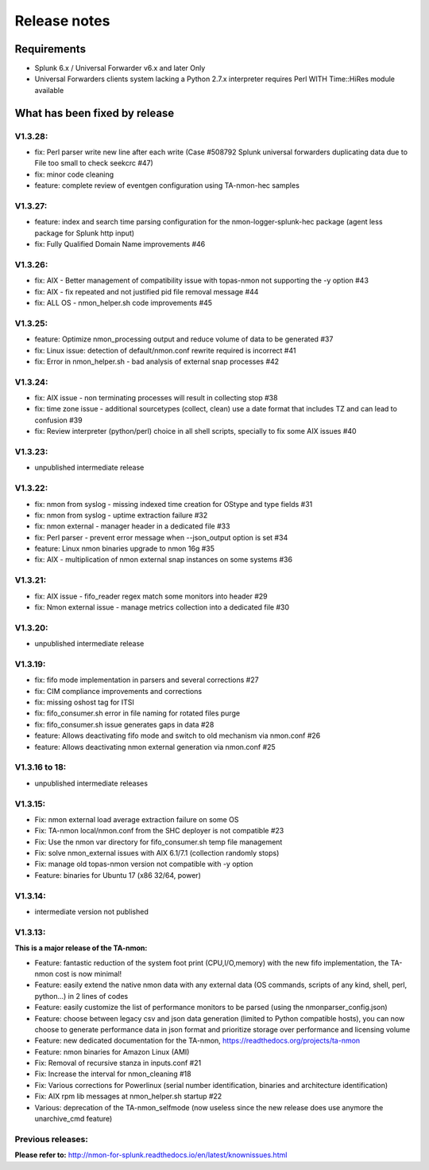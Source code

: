 #########################################
Release notes
#########################################

^^^^^^^^^^^^
Requirements
^^^^^^^^^^^^

* Splunk 6.x / Universal Forwarder v6.x and later Only

* Universal Forwarders clients system lacking a Python 2.7.x interpreter requires Perl WITH Time::HiRes module available

^^^^^^^^^^^^^^^^^^^^^^^^^^^^^^
What has been fixed by release
^^^^^^^^^^^^^^^^^^^^^^^^^^^^^^

========
V1.3.28:
========

- fix: Perl parser write new line after each write (Case #508792 Splunk universal forwarders duplicating data due to File too small to check seekcrc #47)
- fix: minor code cleaning
- feature: complete review of eventgen configuration using TA-nmon-hec samples

========
V1.3.27:
========

- feature: index and search time parsing configuration for the nmon-logger-splunk-hec package (agent less package for Splunk http input)
- fix: Fully Qualified Domain Name improvements #46

========
V1.3.26:
========

- fix: AIX - Better management of compatibility issue with topas-nmon not supporting the -y option #43
- fix: AIX - fix repeated and not justified pid file removal message #44
- fix: ALL OS - nmon_helper.sh code improvements #45

========
V1.3.25:
========

- feature: Optimize nmon_processing output and reduce volume of data to be generated #37
- fix: Linux issue: detection of default/nmon.conf rewrite required is incorrect #41
- fix: Error in nmon_helper.sh - bad analysis of external snap processes #42

========
V1.3.24:
========

- fix: AIX issue - non terminating processes will result in collecting stop #38
- fix: time zone issue - additional sourcetypes (collect, clean) use a date format that includes TZ and can lead to confusion #39
- fix: Review interpreter (python/perl) choice in all shell scripts, specially to fix some AIX issues #40

========
V1.3.23:
========

- unpublished intermediate release

========
V1.3.22:
========

- fix: nmon from syslog - missing indexed time creation for OStype and type fields #31
- fix: nmon from syslog - uptime extraction failure #32
- fix: nmon external - manager header in a dedicated file #33
- fix: Perl parser - prevent error message when --json_output option is set #34
- feature: Linux nmon binaries upgrade to nmon 16g #35
- fix: AIX - multiplication of nmon external snap instances on some systems #36

========
V1.3.21:
========

- fix: AIX issue - fifo_reader regex match some monitors into header #29
- fix: Nmon external issue - manage metrics collection into a dedicated file #30

========
V1.3.20:
========

- unpublished intermediate release

========
V1.3.19:
========

- fix: fifo mode implementation in parsers and several corrections #27
- fix: CIM compliance improvements and corrections
- fix: missing oshost tag for ITSI
- fix: fifo_consumer.sh error in file naming for rotated files purge
- fix: fifo_consumer.sh issue generates gaps in data #28
- feature: Allows deactivating fifo mode and switch to old mechanism via nmon.conf #26
- feature: Allows deactivating nmon external generation via nmon.conf #25

==============
V1.3.16 to 18:
==============

- unpublished intermediate releases

========
V1.3.15:
========

- Fix: nmon external load average extraction failure on some OS
- Fix: TA-nmon local/nmon.conf from the SHC deployer is not compatible #23
- Fix: Use the nmon var directory for fifo_consumer.sh temp file management
- Fix: solve nmon_external issues with AIX 6.1/7.1 (collection randomly stops)
- Fix: manage old topas-nmon version not compatible with -y option
- Feature: binaries for Ubuntu 17 (x86 32/64, power)

========
V1.3.14:
========

- intermediate version not published

========
V1.3.13:
========

**This is a major release of the TA-nmon:**

- Feature: fantastic reduction of the system foot print (CPU,I/O,memory) with the new fifo implementation, the TA-nmon cost is now minimal!
- Feature: easily extend the native nmon data with any external data (OS commands, scripts of any kind, shell, perl, python...) in 2 lines of codes
- Feature: easily customize the list of performance monitors to be parsed (using the nmonparser_config.json)
- Feature: choose between legacy csv and json data generation (limited to Python compatible hosts), you can now choose to generate performance data in json format and prioritize storage over performance and licensing volume
- Feature: new dedicated documentation for the TA-nmon, https://readthedocs.org/projects/ta-nmon
- Feature: nmon binaries for Amazon Linux (AMI)
- Fix: Removal of recursive stanza in inputs.conf #21
- Fix: Increase the interval for nmon_cleaning #18
- Fix: Various corrections for Powerlinux (serial number identification, binaries and architecture identification)
- Fix: AIX rpm lib messages at nmon_helper.sh startup #22
- Various: deprecation of the TA-nmon_selfmode (now useless since the new release does use anymore the unarchive_cmd feature)

==================
Previous releases:
==================

**Please refer to:** http://nmon-for-splunk.readthedocs.io/en/latest/knownissues.html
